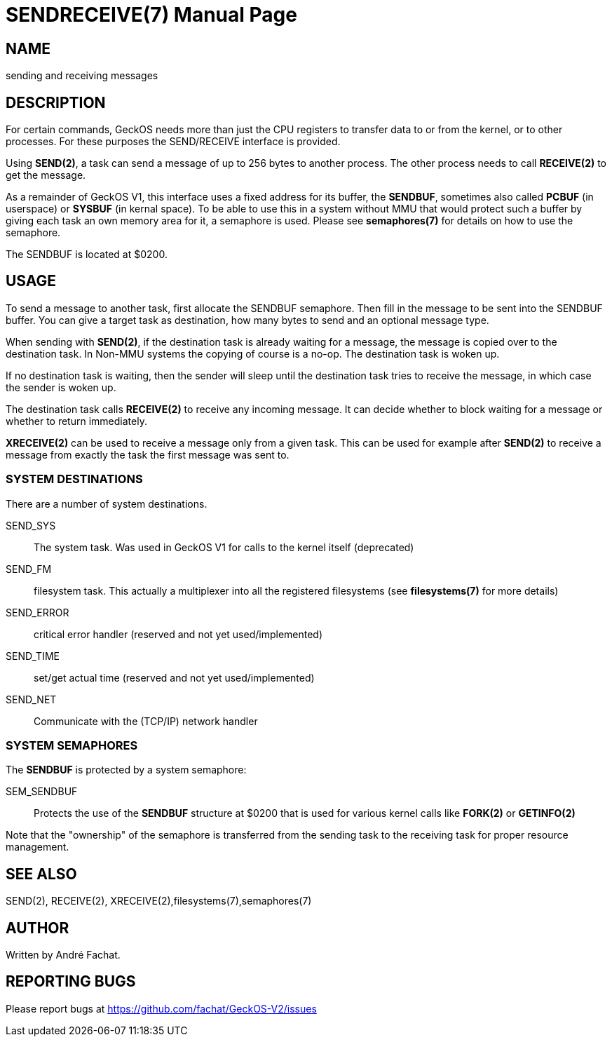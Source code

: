 
= SENDRECEIVE(7)
:doctype: manpage

== NAME
sending and receiving messages

== DESCRIPTION
For certain commands, GeckOS needs more than just the CPU registers to transfer data to or from the kernel, 
or to other processes. For these purposes the SEND/RECEIVE interface is provided.

Using *SEND(2)*, a task can send a message of up to 256 bytes to another process. The other process
needs to call *RECEIVE(2)* to get the message.

As a remainder of GeckOS V1, this interface uses a fixed address for its buffer, the *SENDBUF*, sometimes
also called *PCBUF* (in userspace) or *SYSBUF* (in kernal space). 
To be able to use this in a system without MMU that would protect such a buffer by giving each task
an own memory area for it, a semaphore is used. Please see *semaphores(7)* for details on how to use
the semaphore.

The SENDBUF is located at $0200.

== USAGE
To send a message to another task, first allocate the SENDBUF semaphore. Then fill in the message to be sent
into the SENDBUF buffer. You can give a target task as destination, how many bytes to send and an optional
message type.

When sending with *SEND(2)*, if the destination task is already waiting for a message, the message is copied over to the 
destination task. In Non-MMU systems the copying of course is a no-op. The destination task is woken
up. 

If no destination task is waiting, then the sender will sleep until the destination task tries to receive 
the message, in which case the sender is woken up.

The destination task calls *RECEIVE(2)* to receive any incoming message. It can decide whether to block waiting
for a message or whether to return immediately.

*XRECEIVE(2)* can be used to receive a message only from a given task. This can be used for example after *SEND(2)*
to receive a message from exactly the task the first message was sent to.

=== SYSTEM DESTINATIONS
There are a number of system destinations.

SEND_SYS::
	The system task. Was used in GeckOS V1 for calls to the kernel itself (deprecated)
SEND_FM::
	filesystem task. This actually a multiplexer into all the registered filesystems
	(see *filesystems(7)* for more details)
SEND_ERROR::
	critical error handler (reserved and not yet used/implemented)
SEND_TIME::
	set/get actual time (reserved and not yet used/implemented)
SEND_NET::
	Communicate with the (TCP/IP) network handler
 
=== SYSTEM SEMAPHORES
The *SENDBUF* is protected by a system semaphore:

SEM_SENDBUF::
	Protects the use of the *SENDBUF* structure at $0200 that is used for various 
	kernel calls like *FORK(2)* or *GETINFO(2)*

Note that the "ownership" of the semaphore is transferred from the sending task to the receiving task for proper
resource management.

== SEE ALSO
SEND(2), RECEIVE(2), XRECEIVE(2),filesystems(7),semaphores(7)

== AUTHOR
Written by André Fachat.

== REPORTING BUGS
Please report bugs at https://github.com/fachat/GeckOS-V2/issues

